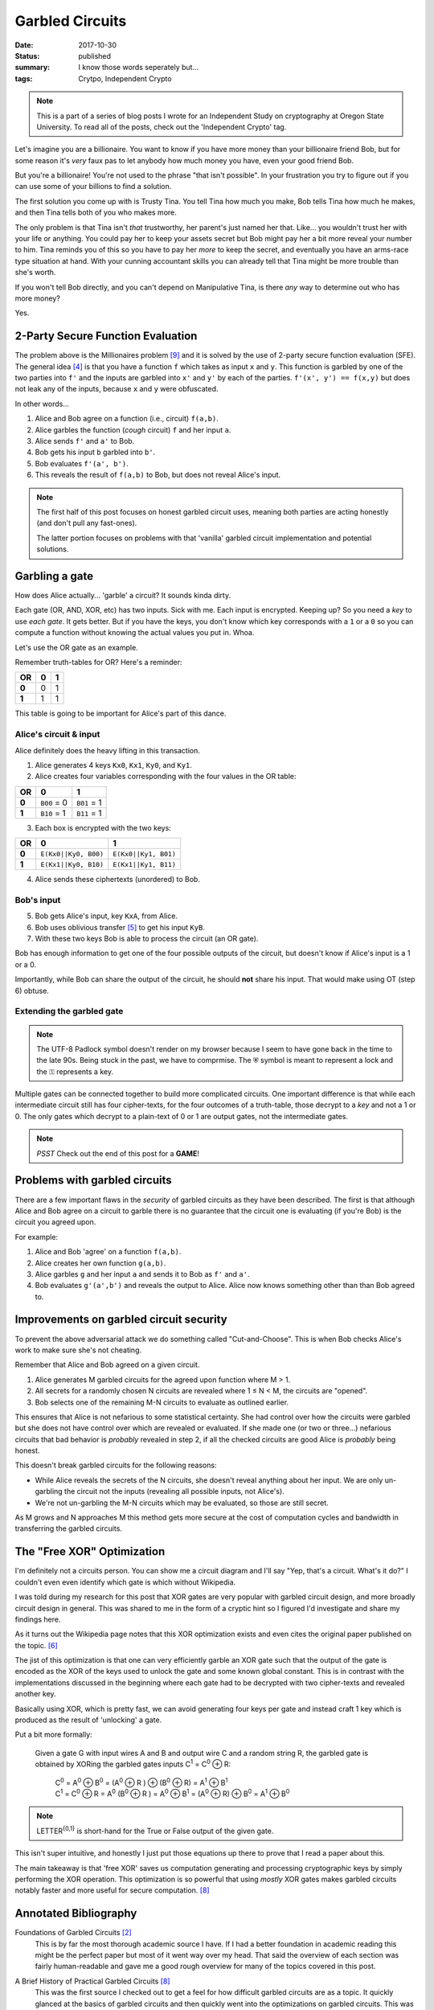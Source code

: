 Garbled Circuits
================

:date: 2017-10-30
:status: published
:summary: I know those words seperately but...
:tags: Crytpo, Independent Crypto

.. note::

    This is a part of a series of blog posts I wrote for an Independent Study on cryptography at Oregon State University.
    To read all of the posts, check out the 'Independent Crypto' tag.

Let's imagine you are a billionaire.
You want to know if you have more money than your billionaire friend Bob, but for some reason it's *very* faux pas to let anybody how much money you have, even your good friend Bob.

But you're a billionaire!
You're not used to the phrase "that isn't possible".
In your frustration you try to figure out if you can use some of your billions to find a solution.

The first solution you come up with is Trusty Tina.
You tell Tina how much you make, Bob tells Tina how much he makes, and then Tina tells both of you who makes more.

The only problem is that Tina isn't *that* trustworthy, her parent's just named her that.
Like... you wouldn't trust her with your life or anything.
You could pay her to keep your assets secret but Bob might pay her a bit more reveal your number to him.
Tina reminds you of this so you have to pay her *more* to keep the secret, and eventually you have an arms-race type situation at hand.
With your cunning accountant skills you can already tell that Tina might be more trouble than she's worth.

If you won't tell Bob directly, and you can't depend on Manipulative Tina, is there *any* way to determine out who has more money?

Yes.

2-Party Secure Function Evaluation
----------------------------------

The problem above is the Millionaires problem [9]_ and it is solved by the use of 2-party secure function evaluation (SFE).
The general idea [4]_ is that you have a function ``f`` which takes as input ``x`` and ``y``.
This function is garbled by one of the two parties into ``f'`` and the inputs are garbled into ``x'`` and ``y'`` by each of the parties.
``f'(x', y') == f(x,y)`` but does not leak any of the inputs, because ``x`` and ``y`` were obfuscated.

In other words...

1. Alice and Bob agree on a function (i.e., circuit) ``f(a,b)``.
#. Alice garbles the function (*cough* circuit) ``f`` and her input ``a``.
#. Alice sends ``f'`` and ``a'`` to Bob.
#. Bob gets his input ``b`` garbled into ``b'``.
#. Bob evaluates ``f'(a', b')``.
#. This reveals the result of ``f(a,b)`` to Bob, but does not reveal Alice's input.

.. note::

  The first half of this post focuses on honest garbled circuit uses, meaning both parties are acting honestly (and don't pull any fast-ones).

  The latter portion focuses on problems with that 'vanilla' garbled circuit implementation and potential solutions.

Garbling a gate
---------------

How does Alice actually... 'garble' a circuit?
It sounds kinda dirty.

Each gate (OR, AND, XOR, etc) has two inputs.
Sick with me.
Each input is encrypted.
Keeping up?
So you need a *key* to use *each gate*.
It gets better.
But if you have the keys, you don't know which key corresponds with a ``1`` or a ``0`` so you can compute a function without knowing the actual values you put in.
Whoa.

Let's use the OR gate as an example.

Remember truth-tables for OR?
Here's a reminder:

===== === ===
 OR    0   1  
===== === ===
**0**  0   1  
**1**  1   1  
===== === ===

This table is going to be important for Alice's part of this dance.

Alice's circuit & input
~~~~~~~~~~~~~~~~~~~~~~~

Alice definitely does the heavy lifting in this transaction.

1. Alice generates 4 keys ``Kx0``, ``Kx1``, ``Ky0``, and ``Ky1``.
2. Alice creates four variables corresponding with the four values in the OR table:

===== =========== ===========
 OR    0           1
===== =========== ===========
**0** ``B00`` = 0 ``B01`` = 1
**1** ``B10`` = 1 ``B11`` = 1
===== =========== ===========

3. Each box is encrypted with the two keys:

===== ==================== =====================
 OR    0                    1
===== ==================== =====================
**0** ``E(Kx0||Ky0, B00)`` ``E(Kx0||Ky1, B01)``
**1** ``E(Kx1||Ky0, B10)`` ``E(Kx1||Ky1, B11)``
===== ==================== =====================

4. Alice sends these ciphertexts (unordered) to Bob.


Bob's input
~~~~~~~~~~~

5. Bob gets Alice's input, key ``KxA``, from Alice.

6. Bob uses oblivious transfer [5]_ to get his input ``KyB``.

7. With these two keys Bob is able to process the circuit (an OR gate).

Bob has enough information to get one of the four possible outputs of the circuit, but doesn't know if Alice's input is a 1 or a 0.

Importantly, while Bob can share the output of the circuit, he should **not** share his input.
That would make using OT (step 6) obtuse. 

Extending the garbled gate
~~~~~~~~~~~~~~~~~~~~~~~~~~

.. image:: /assets/images/independent-crypto/garbled-circuit.jpg
    :align: center
    :width: 100%
    :alt: Garbled circuit example diagram.
 
.. note::

    The UTF-8 Padlock symbol doesn't render on my browser because I seem to have gone back in the time to the late 90s.
    Being stuck in the past, we have to comprmise.
    The ⛨ symbol is meant to represent a lock and the ⚿ represents a key.

Multiple gates can be connected together to build more complicated circuits.
One important difference is that while each intermediate circuit still has four cipher-texts, for the four outcomes of a truth-table, those decrypt to a *key* and not a 1 or 0.
The only gates which decrypt to a plain-text of 0 or 1 are output gates, not the intermediate gates.

.. note::

  *PSST* Check out the end of this post for a **GAME**!

Problems with garbled circuits
------------------------------

There are a few important flaws in the *security* of garbled circuits as they have been described.
The first is that although Alice and Bob agree on a circuit to garble there is no guarantee that the circuit one is evaluating (if you're Bob) is the circuit you agreed upon.

For example:

1. Alice and Bob 'agree' on a function ``f(a,b)``.
#. Alice creates her own function ``g(a,b)``.
#. Alice garbles ``g`` and her input ``a`` and sends it to Bob as ``f'`` and ``a'``.
#. Bob evaluates ``g'(a',b')`` and reveals the output to Alice. Alice now knows something other than than Bob agreed to.

Improvements on garbled circuit security
----------------------------------------

To prevent the above adversarial attack we do something called "Cut-and-Choose".
This is when Bob checks Alice's work to make sure she's not cheating.

Remember that Alice and Bob agreed on a given circuit.

1. Alice generates M garbled circuits for the agreed upon function where M > 1.
#. All secrets for a randomly chosen N circuits are revealed where 1 ≤ N < M, the circuits are "opened".
#. Bob selects one of the remaining M-N circuits to evaluate as outlined earlier.

This ensures that Alice is not nefarious to some statistical certainty.
She had control over how the circuits were garbled but she does not have control over which are revealed or evaluated.
If she made one (or two or three...) nefarious circuits that bad behavior is *probably* revealed in step 2, if all the checked circuits are good Alice is *probably* being honest.

This doesn't break garbled circuits for the following reasons:

- While Alice reveals the secrets of the N circuits, she doesn't reveal anything about her input. We are only un-garbling the circuit not the inputs (revealing all possible inputs, not Alice's).
- We're not un-garbling the M-N circuits which may be evaluated, so those are still secret.

As M grows and N approaches M this method gets more secure at the cost of computation cycles and bandwidth in transferring the garbled circuits.

The "Free XOR" Optimization
---------------------------

I'm definitely not a circuits person.
You can show me a circuit diagram and I'll say "Yep, that's a circuit. What's it do?"
I couldn't even even identify which gate is which without Wikipedia.

I was told during my research for this post that XOR gates are very popular with garbled circuit design, and more broadly circuit design in general.
This was shared to me in the form of a cryptic hint so I figured I'd investigate and share my findings here.

As it turns out the Wikipedia page notes that this XOR optimization exists and even cites the original paper published on the topic. [6]_

The jist of this optimization is that one can very efficiently garble an XOR gate such that the output of the gate is encoded as the XOR of the keys used to unlock the gate and some known global constant.
This is in contrast with the implementations discussed in the beginning where each gate had to be decrypted with two cipher-texts and revealed another key.

Basically using XOR, which is pretty fast, we can avoid generating four keys per gate and instead craft 1 key which is produced as the result of 'unlocking' a gate.

Put a bit more formally:

  Given a gate G with input wires A and B and output wire C and a random string R, the garbled gate is obtained by XORing the garbled gates inputs C\ :sup:`1` = C\ :sup:`0` |XOR| R:

   | C\ :sup:`0` = A\ :sup:`0` |XOR| B\ :sup:`0` = (A\ :sup:`0` |XOR| R ) |XOR| (B\ :sup:`0` |XOR| R) = A\ :sup:`1` |XOR| B\ :sup:`1`
   | C\ :sup:`1` = C\ :sup:`0` |XOR| R = A\ :sup:`0` (B\ :sup:`0` |XOR| R ) = A\ :sup:`0` |XOR| B\ :sup:`1` = (A\ :sup:`0` |XOR| R) |XOR| B\ :sup:`0` = A\ :sup:`1` |XOR| B\ :sup:`0`

.. note::

  LETTER\ :sup:`{0,1}` is short-hand for the True or False output of the given gate.

This isn't super intuitive, and honestly I just put those equations up there to prove that I read a paper about this.

The main takeaway is that 'free XOR' saves us computation generating and processing cryptographic keys by simply performing the XOR operation.
This optimization is so powerful that using *mostly* XOR gates makes garbled circuits notably faster and more useful for secure computation. [8]_

Annotated Bibliography
----------------------

Foundations of Garbled Circuits [2]_
    This is by far the most thorough academic source I have.
    If I had a better foundation in academic reading this might be the perfect paper but most of it went way over my head.
    That said the overview of each section was fairly human-readable and gave me a good rough overview for many of the topics covered in this post.

A Brief History of Practical Garbled Circuits [8]_
    This was the first source I checked out to get a feel for how difficult garbled circuits are as a topic.
    It quickly glanced at the basics of garbled circuits and then quickly went into the optimizations on garbled circuits.
    This was overwhelming, but as I started to learn more about garbled circuits and filled in the knowledge gaps it gained significant value.

    It's a great talk about Garbled Circuits which wasn't ideal for beginners, but did give me a good breadth of the topic and what I could dive into.

Improved garbled Circuit: Free XOR Gates and Applications [6]_
    This paper was useful in giving me an academic preview of the XOR optimization in Garbled Circuits.
    I quickly started looking at the many other papers referenced by this one, kind of like following down the Wikipedia wormhole, but with more PDFs and less pictures.

SFE: Yao's Garbled Circuit [1]_
    This slide-deck was very useful as a reference for basic GCs and securing GC's with cut-and-choose.
    It wasn't a great initial source for this material, but it was useful *after* I had a basic understanding of a topic to solidify it with pretty pictures and Comic Sans.

Mike Rosulek on Stack Exchange [3]_ [7]_
    This is more of a shout-out than a citation.
    Mike Rosulek's posts on crypto.stackexchange.com were very helpful in breaking down core concepts like what garbled circuits are and why XOR is "free".
    They also provided a good list of further reading which was helpful in addition to the resources provided in the syllabus.

Errata
------

.. raw:: html

  <iframe src="/garbled-circuits-game.html" height="400px" width="100%"></iframe>

.. note::

  Yes, the name is a misnomer.
  The goal is to *evaluate* a garbled circuit, but that just doesn't roll off the tongue the same.

.. [1]
  SFE: Yao's Garbled Circuit,
  Published by engr.illinois.edu,
  for the course CS 598, Fall 2009.
  https://courses.engr.illinois.edu/cs598man/fa2009/slides/ac-f09-lect16-yao.pdf

.. [2]
  Foundations of Garbled Circuits,
  Written by Mihir Bellare, Viet tung Hoang, and Phillip Rogaway,
  Published October, 2012.
  https://eprint.iacr.org/2012/265.pdf

.. [3]
  What exactly is a "garbled circuit"?
  Asked by user Ella Rose,
  Answered by user Mikero on on July 27, 2016.
  https://crypto.stackexchange.com/a/37993

.. [6]
  Improved garbled Circuit: Free XOR Gates and Applications,
  Written by Vladimir Kolesnikov and Thomas Shneider,
  Published July 2008.
  http://www.cs.toronto.edu/~vlad/papers/XOR_ICALP08.pdf

.. [7]
  Why XOR and NOT is free in garbled circuits
  Asked by user Jason,
  Answered by user Mikero on February 28, 2017.
  https://crypto.stackexchange.com/a/44278

.. [8]
  A Brief History of Practical Garbled Circuit Optimizations,
  Presented by Mike Rosulek,
  Published by the Simons Institute,
  June 15, 2015.
  https://youtu.be/FTxh908u9y8

.. [4]
  To completely level with you, it's been anecdotally proven that there is at least 1 definition of Garbled Circuits for each paper on the topic.

.. [5]
  Oblivious Transfer has been described to me as:
  
  - Alice sends two possible options to a box labeled OT.
  - Bob sends a choice to the box labeled OT.
  - Bob gets back one of the two options, without knowledge of the other.
  - Alice does not know which option Bob got.

  This is a cryptographic primitive which is very useful for tasks like generating Bob's input to the garbled circuit ``f'``.

.. [9]
  The original problem was developed in the 80's.
  This post adjusts the scenario for inflation.

.. |XOR| replace:: ⊕

.. garbled circuits are kinda like monads.
   When everybody hears about them they write a blogpost (paper) explaining them in their own unique 'intuitive' way.

.. Honestly, Yao got out of this pretty easy.
   He said "Here's a thing, but I'm just gonna say it, not prove it" and everybody was like "Oh shit that could be a thing."
   If he was wrong somebody would just say "Oh that's not really a thing." and inevitably *not* publish because that's boring.
   If he's right (he is) he's like Euler; jotting things down in the margins for other people to prove.
   At least that's the story I'm reading.
